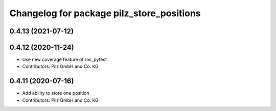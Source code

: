 ^^^^^^^^^^^^^^^^^^^^^^^^^^^^^^^^^^^^^^^^^^
Changelog for package pilz_store_positions
^^^^^^^^^^^^^^^^^^^^^^^^^^^^^^^^^^^^^^^^^^

0.4.13 (2021-07-12)
-------------------

0.4.12 (2020-11-24)
-------------------
* Use new coverage feature of ros_pytest
* Contributors: Pilz GmbH and Co. KG

0.4.11 (2020-07-16)
-------------------
* Add ability to store one position
* Contributors: Pilz GmbH and Co. KG
